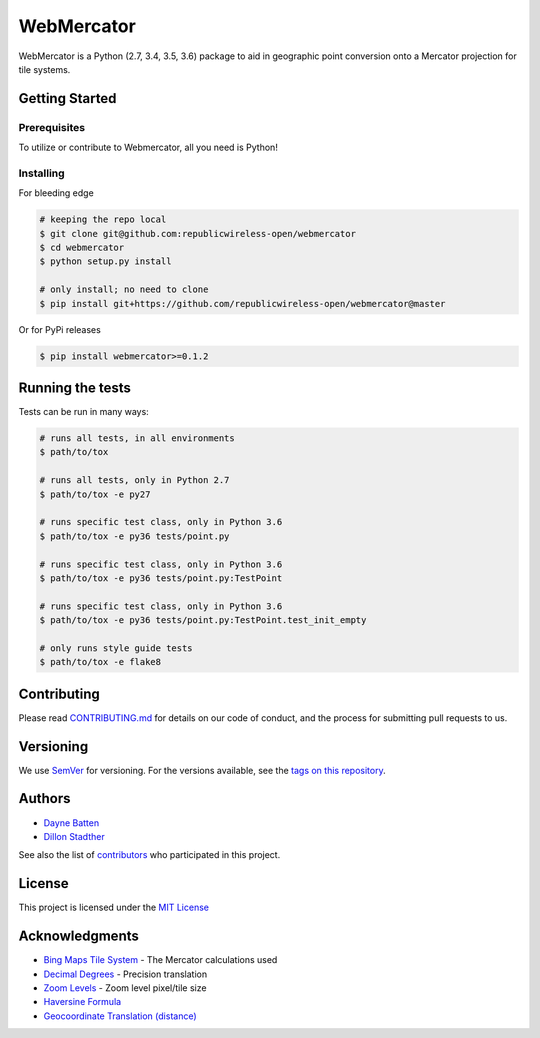 ===========
WebMercator
===========

.. image:: https://travis-ci.org/republicwireless-open/webmercator.svg?branch=master
    :target: https://travis-ci.org/republicwireless-open/webmercator

.. image:: https://codecov.io/gh/republicwireless-open/webmercator/branch/master/graph/badge.svg
    :target: https://codecov.io/gh/republicwireless-open/webmercator

.. image:: https://img.shields.io/pypi/v/webmercator.svg?style=flat
    :target: https://pypi.python.org/pypi/webmercator

.. image:: https://img.shields.io/badge/License-MIT-yellow.svg
    :target: https://opensource.org/licenses/MIT

WebMercator is a Python (2.7, 3.4, 3.5, 3.6) package to aid in geographic point conversion onto a Mercator projection for tile systems.


Getting Started
---------------

Prerequisites
^^^^^^^^^^^^^

To utilize or contribute to Webmercator, all you need is Python!

Installing
^^^^^^^^^^

For bleeding edge

.. code-block:: bash

    # keeping the repo local
    $ git clone git@github.com:republicwireless-open/webmercator
    $ cd webmercator
    $ python setup.py install

    # only install; no need to clone
    $ pip install git+https://github.com/republicwireless-open/webmercator@master

Or for PyPi releases

.. code-block:: bash

    $ pip install webmercator>=0.1.2


Running the tests
-----------------

Tests can be run in many ways:

.. code-block:: bash

    # runs all tests, in all environments
    $ path/to/tox

    # runs all tests, only in Python 2.7
    $ path/to/tox -e py27

    # runs specific test class, only in Python 3.6
    $ path/to/tox -e py36 tests/point.py

    # runs specific test class, only in Python 3.6
    $ path/to/tox -e py36 tests/point.py:TestPoint

    # runs specific test class, only in Python 3.6
    $ path/to/tox -e py36 tests/point.py:TestPoint.test_init_empty

    # only runs style guide tests
    $ path/to/tox -e flake8

Contributing
------------

Please read `CONTRIBUTING.md <https://github.com/republicwireless-open/webmercator/blob/master/.github/CONTRIBUTING.md>`_ for details on our code of conduct, and the process for submitting pull requests to us.

Versioning
----------

We use `SemVer <http://semver.org/>`_ for versioning. For the versions available, see the `tags on this repository <https://github.com/republicwireless-open/webmercator/tags>`_.

Authors
-------

* `Dayne Batten <https://github.com/daynebatten>`_
* `Dillon Stadther <https://github.com/dlstadther>`_

See also the list of `contributors <https://github.com/republicwireless-open/webmercator/contributors>`_ who participated in this project.

License
-------

This project is licensed under the `MIT License <https://github.com/republicwireless-open/webmercator/blob/master/LICENSE>`_

Acknowledgments
---------------

* `Bing Maps Tile System <https://msdn.microsoft.com/en-us/library/bb259689.aspx>`_ - The Mercator calculations used
* `Decimal Degrees <https://en.wikipedia.org/wiki/Decimal_degrees>`_ - Precision translation
* `Zoom Levels <https://wiki.openstreetmap.org/wiki/Zoom_levels>`_ - Zoom level pixel/tile size
* `Haversine Formula <https://en.wikipedia.org/wiki/Haversine_formula>`_
* `Geocoordinate Translation (distance) <https://www.movable-type.co.uk/scripts/latlong.html>`_
